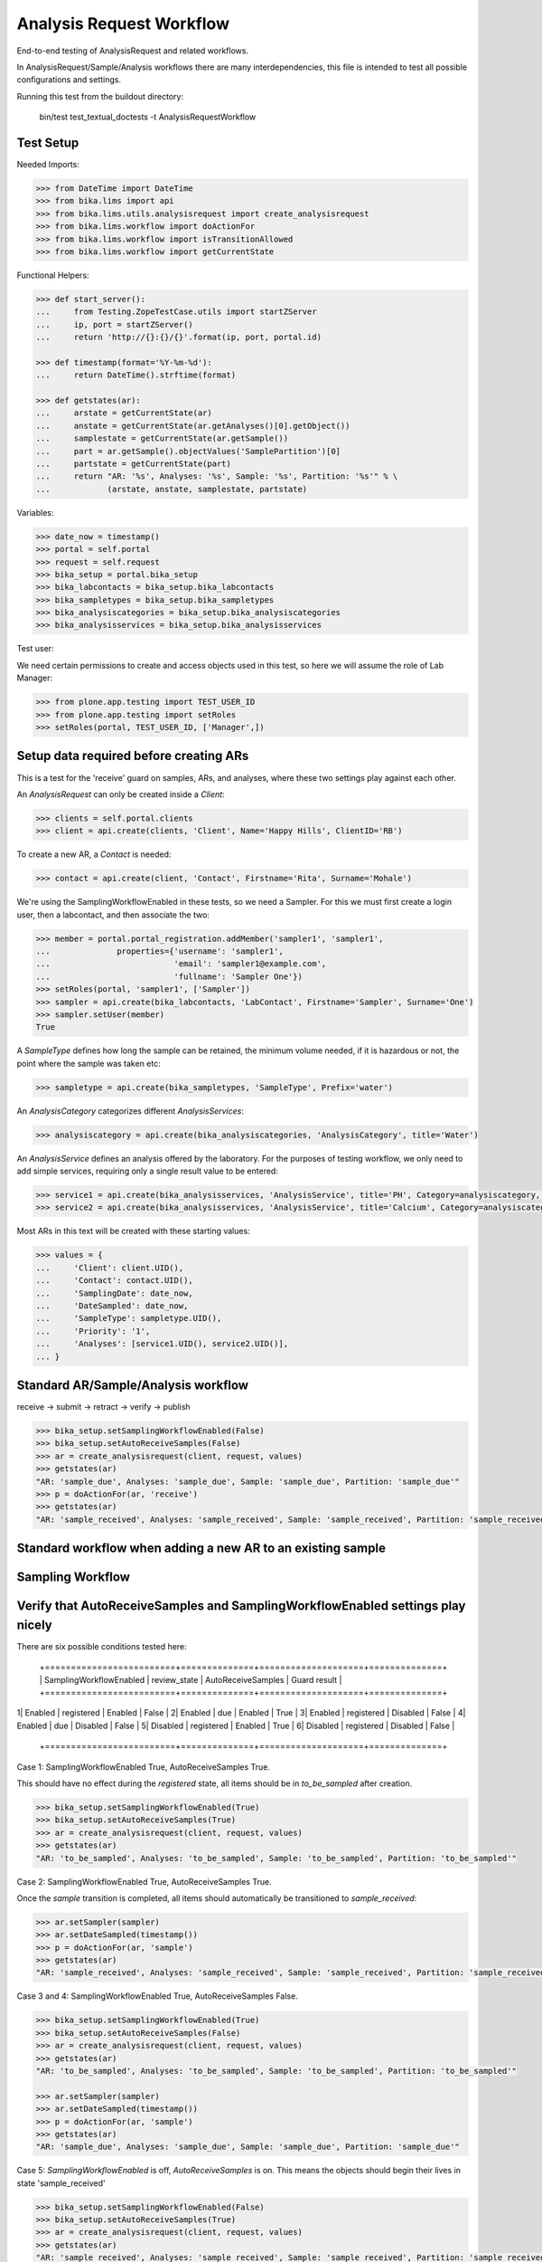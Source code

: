 Analysis Request Workflow
=========================

End-to-end testing of AnalysisRequest and related workflows.

In AnalysisRequest/Sample/Analysis workflows there are many interdependencies,
this file is intended to test all possible configurations and settings.

Running this test from the buildout directory:

    bin/test test_textual_doctests -t AnalysisRequestWorkflow


Test Setup
----------

Needed Imports:

.. code-block:: python

    >>> from DateTime import DateTime
    >>> from bika.lims import api
    >>> from bika.lims.utils.analysisrequest import create_analysisrequest
    >>> from bika.lims.workflow import doActionFor
    >>> from bika.lims.workflow import isTransitionAllowed
    >>> from bika.lims.workflow import getCurrentState


Functional Helpers:

.. code-block:: python

    >>> def start_server():
    ...     from Testing.ZopeTestCase.utils import startZServer
    ...     ip, port = startZServer()
    ...     return 'http://{}:{}/{}'.format(ip, port, portal.id)

    >>> def timestamp(format='%Y-%m-%d'):
    ...     return DateTime().strftime(format)

    >>> def getstates(ar):
    ...     arstate = getCurrentState(ar)
    ...     anstate = getCurrentState(ar.getAnalyses()[0].getObject())
    ...     samplestate = getCurrentState(ar.getSample())
    ...     part = ar.getSample().objectValues('SamplePartition')[0]
    ...     partstate = getCurrentState(part)
    ...     return "AR: '%s', Analyses: '%s', Sample: '%s', Partition: '%s'" % \
    ...            (arstate, anstate, samplestate, partstate)


Variables:

.. code-block:: python

    >>> date_now = timestamp()
    >>> portal = self.portal
    >>> request = self.request
    >>> bika_setup = portal.bika_setup
    >>> bika_labcontacts = bika_setup.bika_labcontacts
    >>> bika_sampletypes = bika_setup.bika_sampletypes
    >>> bika_analysiscategories = bika_setup.bika_analysiscategories
    >>> bika_analysisservices = bika_setup.bika_analysisservices


Test user:

We need certain permissions to create and access objects used in this test,
so here we will assume the role of Lab Manager:

.. code-block:: python

    >>> from plone.app.testing import TEST_USER_ID
    >>> from plone.app.testing import setRoles
    >>> setRoles(portal, TEST_USER_ID, ['Manager',])


Setup data required before creating ARs
----------------------------------------

This is a test for the 'receive' guard on samples, ARs, and analyses, where
these two settings play against each other.

An `AnalysisRequest` can only be created inside a `Client`:

.. code-block:: python

    >>> clients = self.portal.clients
    >>> client = api.create(clients, 'Client', Name='Happy Hills', ClientID='RB')


To create a new AR, a `Contact` is needed:

.. code-block:: python

    >>> contact = api.create(client, 'Contact', Firstname='Rita', Surname='Mohale')


We're using the SamplingWorkflowEnabled in these tests, so we need a Sampler.  For
this we must first create a login user, then a labcontact, and then associate
the two:

.. code-block:: python

    >>> member = portal.portal_registration.addMember('sampler1', 'sampler1',
    ...              properties={'username': 'sampler1',
    ...                          'email': 'sampler1@example.com',
    ...                          'fullname': 'Sampler One'})
    >>> setRoles(portal, 'sampler1', ['Sampler'])
    >>> sampler = api.create(bika_labcontacts, 'LabContact', Firstname='Sampler', Surname='One')
    >>> sampler.setUser(member)
    True


A `SampleType` defines how long the sample can be retained, the minimum volume
needed, if it is hazardous or not, the point where the sample was taken etc:

.. code-block:: python

    >>> sampletype = api.create(bika_sampletypes, 'SampleType', Prefix='water')


An `AnalysisCategory` categorizes different `AnalysisServices`:

.. code-block:: python

    >>> analysiscategory = api.create(bika_analysiscategories, 'AnalysisCategory', title='Water')


An `AnalysisService` defines an analysis offered by the laboratory.  For the
purposes of testing workflow, we only need to add simple services, requiring
only a single result value to be entered:

.. code-block:: python

    >>> service1 = api.create(bika_analysisservices, 'AnalysisService', title='PH', Category=analysiscategory, Keyword='PH')
    >>> service2 = api.create(bika_analysisservices, 'AnalysisService', title='Calcium', Category=analysiscategory, Keyword='CA')


Most ARs in this text will be created with these starting values:

.. code-block:: python

    >>> values = {
    ...     'Client': client.UID(),
    ...     'Contact': contact.UID(),
    ...     'SamplingDate': date_now,
    ...     'DateSampled': date_now,
    ...     'SampleType': sampletype.UID(),
    ...     'Priority': '1',
    ...     'Analyses': [service1.UID(), service2.UID()],
    ... }


Standard AR/Sample/Analysis workflow
------------------------------------

receive -> submit -> retract -> verify -> publish

.. code-block:: python

    >>> bika_setup.setSamplingWorkflowEnabled(False)
    >>> bika_setup.setAutoReceiveSamples(False)
    >>> ar = create_analysisrequest(client, request, values)
    >>> getstates(ar)
    "AR: 'sample_due', Analyses: 'sample_due', Sample: 'sample_due', Partition: 'sample_due'"
    >>> p = doActionFor(ar, 'receive')
    >>> getstates(ar)
    "AR: 'sample_received', Analyses: 'sample_received', Sample: 'sample_received', Partition: 'sample_received'"



Standard workflow when adding a new AR to an existing sample
------------------------------------------------------------

Sampling Workflow
-----------------

Verify that AutoReceiveSamples and SamplingWorkflowEnabled settings play nicely
-------------------------------------------------------------------------------

There are six possible conditions tested here:

 +=========================+==============+====================+==============+
 | SamplingWorkflowEnabled | review_state | AutoReceiveSamples | Guard result |
 +=========================+==============+====================+==============+
1| Enabled                 | registered   | Enabled            | False        |
2| Enabled                 | due          | Enabled            | True         |
3| Enabled                 | registered   | Disabled           | False        |
4| Enabled                 | due          | Disabled           | False        |
5| Disabled                | registered   | Enabled            | True         |
6| Disabled                | registered   | Disabled           | False        |
 +=========================+==============+====================+==============+

Case 1:  SamplingWorkflowEnabled True, AutoReceiveSamples True.

This should have no effect during the `registered` state,
all items should be in `to_be_sampled` after creation.

.. code-block:: python

    >>> bika_setup.setSamplingWorkflowEnabled(True)
    >>> bika_setup.setAutoReceiveSamples(True)
    >>> ar = create_analysisrequest(client, request, values)
    >>> getstates(ar)
    "AR: 'to_be_sampled', Analyses: 'to_be_sampled', Sample: 'to_be_sampled', Partition: 'to_be_sampled'"

Case 2:  SamplingWorkflowEnabled True, AutoReceiveSamples True.

Once the `sample` transition is completed, all items should
automatically be transitioned to `sample_received`:

.. code-block:: python

    >>> ar.setSampler(sampler)
    >>> ar.setDateSampled(timestamp())
    >>> p = doActionFor(ar, 'sample')
    >>> getstates(ar)
    "AR: 'sample_received', Analyses: 'sample_received', Sample: 'sample_received', Partition: 'sample_received'"

Case 3 and 4: SamplingWorkflowEnabled True, AutoReceiveSamples False.

.. code-block:: python

    >>> bika_setup.setSamplingWorkflowEnabled(True)
    >>> bika_setup.setAutoReceiveSamples(False)
    >>> ar = create_analysisrequest(client, request, values)
    >>> getstates(ar)
    "AR: 'to_be_sampled', Analyses: 'to_be_sampled', Sample: 'to_be_sampled', Partition: 'to_be_sampled'"

    >>> ar.setSampler(sampler)
    >>> ar.setDateSampled(timestamp())
    >>> p = doActionFor(ar, 'sample')
    >>> getstates(ar)
    "AR: 'sample_due', Analyses: 'sample_due', Sample: 'sample_due', Partition: 'sample_due'"

Case 5: `SamplingWorkflowEnabled` is off, `AutoReceiveSamples` is on.
This means the objects should begin their lives in state 'sample_received'

.. code-block:: python

    >>> bika_setup.setSamplingWorkflowEnabled(False)
    >>> bika_setup.setAutoReceiveSamples(True)
    >>> ar = create_analysisrequest(client, request, values)
    >>> getstates(ar)
    "AR: 'sample_received', Analyses: 'sample_received', Sample: 'sample_received', Partition: 'sample_received'"
    >>> import time
    >>> time.sleep(1)


Case 6: Both settings are off.  The items should start in `sample_due` state.

.. code-block:: python

    >>> bika_setup.setSamplingWorkflowEnabled(False)
    >>> bika_setup.setAutoReceiveSamples(False)
    >>> ar = create_analysisrequest(client, request, values)
    >>> getstates(ar)
    "AR: 'sample_due', Analyses: 'sample_due', Sample: 'sample_due', Partition: 'sample_due'"
